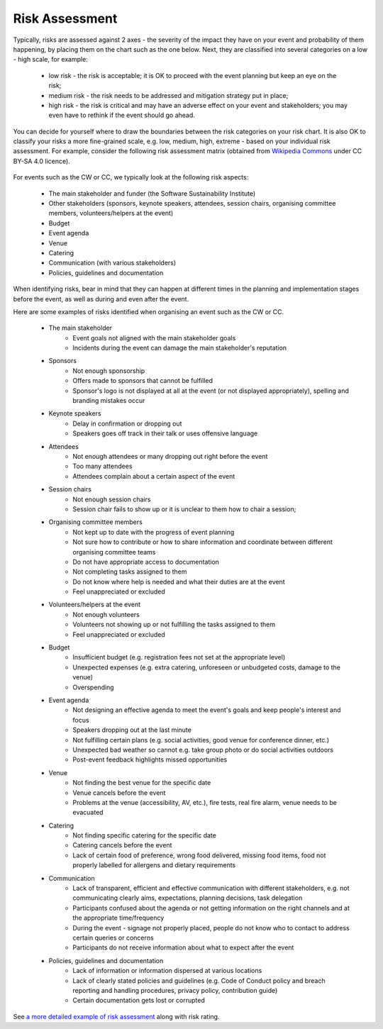 .. _Risk-Assessment: 

Risk Assessment
===============
Typically, risks are assessed against 2 axes - the severity of the impact they have on your event and
probability of them happening, by placing them on the chart such as the one below. Next, they are classified into
several categories on a low - high scale, for example:

    * low risk - the risk is acceptable; it is OK to proceed with the event planning but keep an eye on the risk;
    * medium risk - the risk needs to be addressed and mitigation strategy put in place;
    * high risk - the risk is critical and may have an adverse effect on your event and stakeholders; you may even have to rethink if the event should go ahead.

.. figure:: ../img/risk-assessment-graph.png
  :alt: Risk assessment chart

You can decide for yourself where to draw the boundaries between the risk categories on your risk chart. It is also OK to classify your risks a more
fine-grained scale, e.g. low, medium, high, extreme - based on your
individual risk assessment. For example, consider the following risk assessment matrix (obtained from `Wikipedia
Commons <https://commons.wikimedia.org/wiki/File:IC-Risk-Assessment-Matrix-Template.jpg>`_ under CC BY-SA 4.0 licence).

.. figure:: ../img/536px-IC-Risk-Assessment-Matrix-Template.jpg
  :alt: Risk assessment matrix

For events such as the CW or CC, we typically look at the following risk aspects:

    * The main stakeholder and funder (the Software Sustainability Institute)
    * Other stakeholders (sponsors, keynote speakers, attendees, session chairs, organising committee members, volunteers/helpers at the event)
    * Budget
    * Event agenda
    * Venue
    * Catering
    * Communication (with various stakeholders)
    * Policies, guidelines and documentation

When identifying risks, bear in mind that they can happen at different times in the planning and implementation stages before the event, as well as during and even after the event.

Here are some examples of risks identified when organising an event such as the CW or CC.

    * The main stakeholder
        - Event goals not aligned with the main stakeholder goals
        - Incidents during the event can damage the main stakeholder's reputation
    * Sponsors
        - Not enough sponsorship
        - Offers made to sponsors that cannot be fulfilled
        - Sponsor's logo is not displayed at all at the event (or not displayed appropriately), spelling and branding mistakes occur
    * Keynote speakers
        - Delay in confirmation or dropping out
        - Speakers goes off track in their talk or uses offensive language
    * Attendees
        - Not enough attendees or many dropping out right before the event
        - Too many attendees
        - Attendees complain about a certain aspect of the event
    * Session chairs
        - Not enough session chairs
        - Session chair fails to show up or it is unclear to them how to chair a session;
    * Organising committee members
        - Not kept up to date with the progress of event planning
        - Not sure how to contribute or how to share information and coordinate between different organising committee teams
        - Do not have appropriate access to documentation
        - Not completing tasks assigned to them
        - Do not know where help is needed and what their duties are at the event
        - Feel unappreciated or excluded
    * Volunteers/helpers at the event
        - Not enough volunteers
        - Volunteers not showing up or not fulfilling the tasks assigned to them
        - Feel unappreciated or excluded
    * Budget
        - Insufficient budget (e.g. registration fees not set at the appropriate level)
        - Unexpected expenses (e.g. extra catering, unforeseen or unbudgeted costs, damage to the venue)
        - Overspending
    * Event agenda
        - Not designing an effective agenda to meet the event's goals and keep people's interest and focus
        - Speakers dropping out at the last minute
        - Not fulfilling certain plans (e.g. social activities, good venue for conference dinner, etc.)
        - Unexpected bad weather so cannot e.g. take group photo or do social activities outdoors
        - Post-event feedback highlights missed opportunities
    * Venue
        - Not finding the best venue for the specific date
        - Venue cancels before the event
        - Problems at the venue (accessibility, AV, etc.), fire tests, real fire alarm, venue needs to be evacuated
    * Catering
        - Not finding specific catering for the specific date
        - Catering cancels before the event
        - Lack of certain food of preference, wrong food delivered, missing food items, food not properly labelled for allergens and dietary requirements
    * Communication
        - Lack of transparent, efficient and effective communication with different stakeholders, e.g. not communicating clearly aims, expectations, planning decisions, task delegation
        - Participants confused about the agenda or not getting information on the right channels and at the appropriate time/frequency
        - During the event - signage not properly placed, people do not know who to contact to address certain queries or concerns
        - Participants do not receive information about what to expect after the event
    * Policies, guidelines and documentation
        - Lack of information or information dispersed at various locations
        - Lack of clearly stated policies and guidelines (e.g. Code of Conduct policy and breach reporting and handling procedures, privacy policy, contribution guide)
        - Certain documentation gets lost or corrupted

See `a more detailed example of risk assessment
<https://docs.google.com/spreadsheets/d/1hjlNIL-UbWus8O9raq1OtdvM2v1GECxjOeSegS6rIRM/edit?usp=sharing>`_ along with risk rating.

